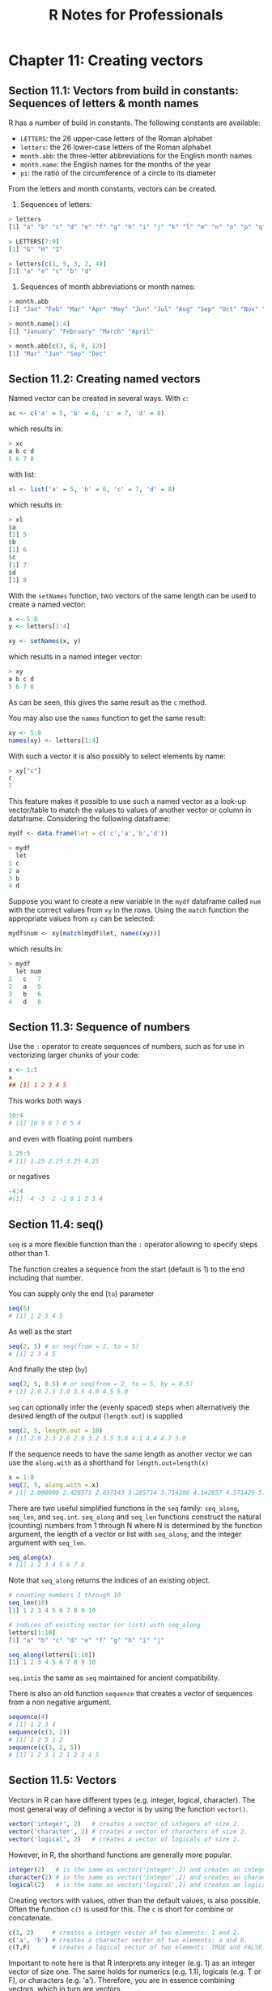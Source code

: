 #+STARTUP: showeverything
#+title: R Notes for Professionals

* Chapter 11: Creating vectors

** Section 11.1: Vectors from build in constants: Sequences of letters & month names

   R has a number of build in constants. The following constants are available:

   * ~LETTERS~: the 26 upper-case letters of the Roman alphabet
   * ~letters~: the 26 lower-case letters of the Roman alphabet
   * ~month.abb~: the three-letter abbreviations for the English month names
   * ~month.name~: the English names for the months of the year
   * ~pi~: the ratio of the circumference of a circle to its diameter

   From the letters and month constants, vectors can be created.

   1) Sequences of letters:

#+begin_src R
  > letters
  [1] "a" "b" "c" "d" "e" "f" "g" "h" "i" "j" "k" "l" "m" "n" "o" "p" "q" "r" "s" "t" "u" "v" "w" "x" "y" "z"
  
  > LETTERS[7:9]
  [1] "G" "H" "I"
  
  > letters[c(1, 5, 3, 2, 4)]
  [1] "a" "e" "c" "b" "d"
#+end_src

   2) Sequences of month abbreviations or month names:

#+begin_src R
  > month.abb
  [1] "Jan" "Feb" "Mar" "Apr" "May" "Jun" "Jul" "Aug" "Sep" "Oct" "Nov" "Dec"
  
  > month.name[1:4]
  [1] "January" "February" "March" "April"
  
  > month.abb[c(3, 6, 9, 12)]
  [1] "Mar" "Jun" "Sep" "Dec"
#+end_src

** Section 11.2: Creating named vectors

   Named vector can be created in several ways. With ~c~:

#+begin_src R
  xc <- c('a' = 5, 'b' = 6, 'c' = 7, 'd' = 8)
#+end_src

   which results in:

#+begin_src R
  > xc
  a b c d
  5 6 7 8
#+end_src

   with list:

#+begin_src R
  xl <- list('a' = 5, 'b' = 6, 'c' = 7, 'd' = 8)
#+end_src

   which results in:

#+begin_src R
  > xl
  $a
  [1] 5
  $b
  [1] 6
  $c
  [1] 7
  $d
  [1] 8
#+end_src

   With the ~setNames~ function, two vectors of the same length can be used to
   create a named vector:

#+begin_src R
  x <- 5:8
  y <- letters[1:4]

  xy <- setNames(x, y)
#+end_src

   which results in a named integer vector:

#+begin_src R
  > xy
  a b c d
  5 6 7 8
#+end_src

   As can be seen, this gives the same result as the ~c~ method.

   You may also use the ~names~ function to get the same result:

#+begin_src R
  xy <- 5:8
  names(xy) <- letters[1:4]
#+end_src

   With such a vector it is also possibly to select elements by name:

#+begin_src R
  > xy["c"]
  c
  7
#+end_src

   This feature makes it possible to use such a named vector as a look-up
   vector/table to match the values to values of another vector or column in
   dataframe. Considering the following dataframe:

#+begin_src R
  mydf <- data.frame(let = c('c','a','b','d'))

  > mydf
    let
  1 c
  2 a
  3 b
  4 d
#+end_src

   Suppose you want to create a new variable in the ~mydf~ dataframe called ~num~
   with the correct values from ~xy~ in the rows. Using the ~match~ function the
   appropriate values from ~xy~ can be selected:

#+begin_src R
  mydf$num <- xy[match(mydf$let, names(xy))]
#+end_src

   which results in:

#+begin_src R
  > mydf
    let num
  1   c   7
  2   a   5
  3   b   6
  4   d   8
#+end_src

** Section 11.3: Sequence of numbers

   Use the ~:~ operator to create sequences of numbers, such as for use in
   vectorizing larger chunks of your code:

#+begin_src R
  x <- 1:5
  x
  ## [1] 1 2 3 4 5
#+end_src

   This works both ways

#+begin_src R
  10:4
  # [1] 10 9 8 7 6 5 4
#+end_src

   and even with floating point numbers

#+begin_src R
  1.25:5
  # [1] 1.25 2.25 3.25 4.25
#+end_src

   or negatives

#+begin_src R
  -4:4
  #[1] -4 -3 -2 -1 0 1 2 3 4
#+end_src

** Section 11.4: seq()

   ~seq~ is a more ﬂexible function than the ~:~ operator allowing to specify
   steps other than 1.

   The function creates a sequence from the start (default is 1) to the end
   including that number.

   You can supply only the end (~to~) parameter

#+begin_src R
  seq(5)
  # [1] 1 2 3 4 5
#+end_src

   As well as the start

#+begin_src R
  seq(2, 5) # or seq(from = 2, to = 5)
  # [1] 2 3 4 5
#+end_src

   And finally the step (~by~)

#+begin_src R
  seq(2, 5, 0.5) # or seq(from = 2, to = 5, by = 0.5)
  # [1] 2.0 2.5 3.0 3.5 4.0 4.5 5.0
#+end_src

   ~seq~ can optionally infer the (evenly spaced) steps when alternatively the
   desired length of the output (~length.out~) is supplied

#+begin_src R
  seq(2, 5, length.out = 10)
  # [1] 2.0 2.3 2.6 2.9 3.2 3.5 3.8 4.1 4.4 4.7 5.0
#+end_src

   If the sequence needs to have the same length as another vector we can use
   the ~along.with~ as a shorthand for ~length.out=length(x)~

#+begin_src R
  x = 1:8
  seq(2, 5, along.with = x)
  # [1] 2.000000 2.428571 2.857143 3.285714 3.714286 4.142857 4.571429 5.000000
#+end_src

   There are two useful simplified functions in the ~seq~ family: ~seq_along~,
   ~seq_len~, and ~seq.int~. ~seq_along~ and ~seq_len~ functions construct the
   natural (counting) numbers from 1 through N where N is determined by the
   function argument, the length of a vector or list with ~seq_along~, and the
   integer argument with ~seq_len~.

#+begin_src R
  seq_along(x)
  # [1] 1 2 3 4 5 6 7 8
#+end_src

   Note that ~seq_along~ returns the indices of an existing object.

#+begin_src R
  # counting numbers 1 through 10
  seq_len(10)
  [1] 1 2 3 4 5 6 7 8 9 10

  # indices of existing vector (or list) with seq_along
  letters[1:10]
  [1] "a" "b" "c" "d" "e" "f" "g" "h" "i" "j"

  seq_along(letters[1:10])
  [1] 1 2 3 4 5 6 7 8 9 10
#+end_src

   ~seq.intis~ the same as ~seq~ maintained for ancient compatibility.

   There is also an old function ~sequence~ that creates a vector of sequences from
   a non negative argument.

#+begin_src R
  sequence(4)
  # [1] 1 2 3 4
  sequence(c(3, 2))
  # [1] 1 2 3 1 2
  sequence(c(3, 2, 5))
  # [1] 1 2 3 1 2 1 2 3 4 5
#+end_src

** Section 11.5: Vectors

   Vectors in R can have diﬀerent types (e.g. integer, logical, character). The
   most general way of defining a vector is by using the function ~vector()~.

#+begin_src R
  vector('integer', 2)   # creates a vector of integers of size 2.
  vector('character', 2) # creates a vector of characters of size 2.
  vector('logical', 2)   # creates a vector of logicals of size 2.
#+end_src

   However, in R, the shorthand functions are generally more popular.

#+begin_src R
  integer(2)   # is the same as vector('integer',2) and creates an integer vector with two elements
  character(2) # is the same as vector('integer',2) and creates an character vector with two elements
  logical(2)   # is the same as vector('logical',2) and creates an logical vector with two elements
#+end_src

   Creating vectors with values, other than the default values, is also
   possible. Often the function ~c()~ is used for this. The ~c~ is short for
   combine or concatenate.

#+begin_src R
  c(1, 2)     # creates a integer vector of two elements: 1 and 2.
  c('a', 'b') # creates a character vector of two elements: a and b.
  c(T,F)      # creates a logical vector of two elements: TRUE and FALSE.
#+end_src

   Important to note here is that R interprets any integer (e.g. 1) as an
   integer vector of size one. The same holds for numerics (e.g. 1.1), logicals
   (e.g. T or F), or characters (e.g. 'a'). Therefore, you are in essence
   combining vectors, which in turn are vectors.

   Pay attention that you always have to combine similar vectors.

#+begin_src R
  # all types (integer, numeric, character and logical) are converted to the 'lowest' type which is character.
  c(1, 1.1, 'a', T)
#+end_src

   Finding elements in vectors can be done with the ~[~ operator.

#+begin_src R
  vec_int <- c(1,2,3)
  vec_char <- c('a','b','c')
  vec_int[2]  # accessing the second element will return 2
  vec_char[2] # accessing the second element will return 'b'
#+end_src

   This can also be used to change values

#+begin_src R
  vec_int[2] <- 5 # change the second value from 2 to 5
  vec_int         # returns [1] 1 5 3
#+end_src

   Finally, the ~:~ operator (short for the function ~seq()~) can be used to
   quickly create a vector of numbers.

#+begin_src R
  vec_int <- 1:10
  vec_int # returns [1] 1 2 3 4 5 6 7 8 9 10
#+end_src

   This can also be used to subset vectors (from easy to more complex subsets)

#+begin_src R
  vec_char <- c('a','b','c','d','e')
  vec_char[2:4]      # returns [1] "b" "c" "d"
  vec_char[c(1,3,5)] # returns [1] "a" "c" "e"
#+end_src

** Section 11.6: Expanding a vector with the rep() function

   The ~rep~ function can be used to repeat a vector in a fairly flexible manner.

#+begin_src R
  # repeat counting numbers, 1 through 5 twice
  rep(1:5, 2)
  [1] 1 2 3 4 5 1 2 3 4 5

  # repeat vector with incomplete recycling
  rep(1:5, 2, length.out = 7)
  [1] 1 2 3 4 5 1 2
#+end_src

   The each argument is especially useful for expanding a vector of statistics
   of observational/experimental units into a vector of ~data.frame~ with repeated
   observations of these units.

#+begin_src R
  # same except repeat each integer next to each other
  rep(1:5, each = 2)
  [1] 1 1 2 2 3 3 4 4 5 5
#+end_src

   A nice feature of ~rep~ regarding involving expansion to such a data
   structure is that expansion of a vector to an unbalanced panel can be
   accomplished by replacing the length argument with a vector that dictates the
   number of times to repeat each element in the vector:

#+begin_src R
  # automated length repetition
  rep(1:5, 1:5)
  [1] 1 2 2 3 3 3 4 4 4 4 5 5 5 5 5

  # hand-fed repetition length vector
  rep(1:5, c(1, 1, 1, 2, 2))
  [1] 1 2 3 4 4 5 5
#+end_src

   This should expose the possibility of allowing an external function to feed
   the second argument of ~rep~ in order to dynamically construct a vector that
   expands according to the data.

   As with ~seq~, faster, simplified versions of ~rep~ are ~rep_len~ and
   ~rep.int~. These drop some attributes that ~rep~ maintains and so may be most
   useful in situations where speed is a concern and additional aspects of the
   repeated vector are unnecessary.

#+begin_src R
  # repeat counting numbers, 1 through 5 twice
  rep.int(1:5, 2)
  [1] 1 2 3 4 5 1 2 3 4 5

  # repeat vector with incomplete recycling
  rep_len(1:5, length.out = 7)
  [1] 1 2 3 4 5 1 2
#+end_src
